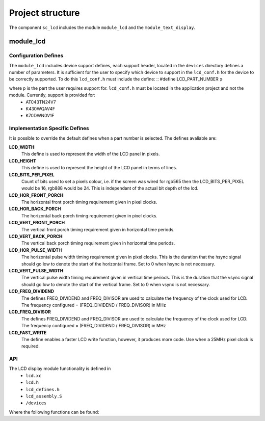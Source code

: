 
Project structure
=================

The component ``sc_lcd`` includes the module ``module_lcd`` and the ``module_text_display``.

module_lcd
----------

Configuration Defines
+++++++++++++++++++++

The ``module_lcd`` includes device support defines, each support header, located in the ``devices`` directory defines a number of parameters. It is sufficient for the user to specify which device to support in the ``lcd_conf.h`` for the device to be correctly supported. To do this ``lcd_conf.h`` must include the define:
::
#define LCD_PART_NUMBER p

where p is the part the user requires support for. ``lcd_conf.h`` must be located in the application project and not the module. Currently, support is provided for:
  * AT043TN24V7
  * K430WQAV4F
  * K70DWN0V1F

Implementation Specific Defines
+++++++++++++++++++++++++++++++
It is possible to override the default defines when a part number is selected. The defines avaliable are:

**LCD_WIDTH**
	This define is used to represent the width of the LCD panel in pixels.

**LCD_HEIGHT**
	This define is used to represent the height of the LCD panel in terms of lines.

**LCD_BITS_PER_PIXEL**
	Count of bits used to set a pixels colour, i.e. if the screen was wired for rgb565 then the LCD_BITS_PER_PIXEL would be 16, rgb888 would be 24. This is independant of the actual bit depth of the lcd. 
	
**LCD_HOR_FRONT_PORCH**
	The horizontal front porch timing requirement given in pixel clocks.

**LCD_HOR_BACK_PORCH**
	The horizontal back porch timing requirement given in pixel clocks.

**LCD_VERT_FRONT_PORCH**
	The vertical front porch timing requirement given in horizontal time periods.

**LCD_VERT_BACK_PORCH**
	The vertical back porch timing requirement given in horizontal time periods.

**LCD_HOR_PULSE_WIDTH**
	The horizontal pulse width timing requirement given in pixel clocks. This is the duration that the hsync signal should go low to denote the start of the horizontal frame. Set to 0 when hsync is not necessary.

**LCD_VERT_PULSE_WIDTH**
	The vertical pulse width timing requirement given in vertical time periods. This is the duration that the vsync signal should go low to denote the start of the vertical frame. Set to 0 when vsync is not necessary.

**LCD_FREQ_DIVIDEND**
	The defines FREQ_DIVIDEND and FREQ_DIVISOR are used to calculate the frequency of the clock used for LCD. The frequency configured = (FREQ_DIVIDEND / FREQ_DIVISOR) in MHz

**LCD_FREQ_DIVISOR**
	The defines FREQ_DIVIDEND and FREQ_DIVISOR are used to calculate the frequency of the clock used for LCD. The frequency configured = (FREQ_DIVIDEND / FREQ_DIVISOR) in MHz

**LCD_FAST_WRITE**
	The define enables a faster LCD write function, however, it produces more code. Use when a 25MHz pixel clock is required. 

API
+++

The LCD display module functionality is defined in
  * ``lcd.xc``
  * ``lcd.h``
  * ``lcd_defines.h``
  * ``lcd_assembly.S``
  * ``/devices``

Where the following functions can be found:

.. doxygenfunction:: lcd_init
.. doxygenfunction:: lcd_req
.. doxygenfunction:: lcd_update
.. doxygenfunction:: lcd_update_p
.. doxygenfunction:: lcd_server


